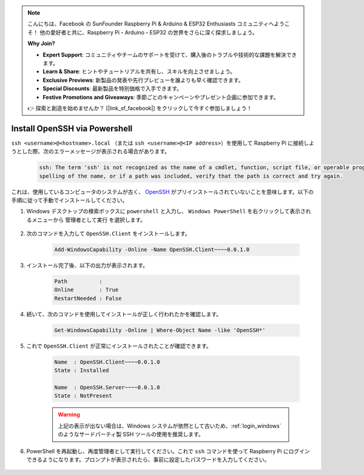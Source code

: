 .. note::

    こんにちは、Facebook の SunFounder Raspberry Pi & Arduino & ESP32 Enthusiasts コミュニティへようこそ！  
    他の愛好者と共に、Raspberry Pi・Arduino・ESP32 の世界をさらに深く探求しましょう。  

    **Why Join?**

    - **Expert Support**: コミュニティやチームのサポートを受けて、購入後のトラブルや技術的な課題を解決できます。  
    - **Learn & Share**: ヒントやチュートリアルを共有し、スキルを向上させましょう。  
    - **Exclusive Previews**: 新製品の発表や先行プレビューを誰よりも早く確認できます。  
    - **Special Discounts**: 最新製品を特別価格で入手できます。  
    - **Festive Promotions and Giveaways**: 季節ごとのキャンペーンやプレゼント企画に参加できます。  

    👉 探索と創造を始めませんか？ [|link_sf_facebook|] をクリックして今すぐ参加しましょう！

.. _openssh_powershell:

Install OpenSSH via Powershell
===================================

``ssh <username>@<hostname>.local`` （または ``ssh <username>@<IP address>``）を使用して Raspberry Pi に接続しようとした際、次のエラーメッセージが表示される場合があります。

    .. code-block::

        ssh: The term 'ssh' is not recognized as the name of a cmdlet, function, script file, or operable program. Check the
        spelling of the name, or if a path was included, verify that the path is correct and try again.


これは、使用しているコンピュータのシステムが古く、 `OpenSSH <https://learn.microsoft.com/en-us/windows-server/administration/openssh/openssh_install_firstuse?tabs=gui>`_ がプリインストールされていないことを意味します。以下の手順に従って手動でインストールしてください。

#. Windows デスクトップの検索ボックスに ``powershell`` と入力し、 ``Windows PowerShell`` を右クリックして表示されるメニューから ``管理者として実行`` を選択します。

    .. image:: img/powershell_ssh.png
        :align: center

#. 次のコマンドを入力して ``OpenSSH.Client`` をインストールします。

    .. code-block::

        Add-WindowsCapability -Online -Name OpenSSH.Client~~~~0.0.1.0

#. インストール完了後、以下の出力が表示されます。

    .. code-block::

        Path          :
        Online        : True
        RestartNeeded : False

#. 続いて、次のコマンドを使用してインストールが正しく行われたかを確認します。

    .. code-block::

        Get-WindowsCapability -Online | Where-Object Name -like 'OpenSSH*'

#. これで ``OpenSSH.Client`` が正常にインストールされたことが確認できます。

    .. code-block::

        Name  : OpenSSH.Client~~~~0.0.1.0
        State : Installed

        Name  : OpenSSH.Server~~~~0.0.1.0
        State : NotPresent

    .. warning:: 
        上記の表示が出ない場合は、Windows システムが依然として古いため、:ref:`login_windows` のようなサードパーティ製 SSH ツールの使用を推奨します。

#. PowerShell を再起動し、再度管理者として実行してください。これで ``ssh`` コマンドを使って Raspberry Pi にログインできるようになります。プロンプトが表示されたら、事前に設定したパスワードを入力してください。

    .. image:: img/powershell_login.png